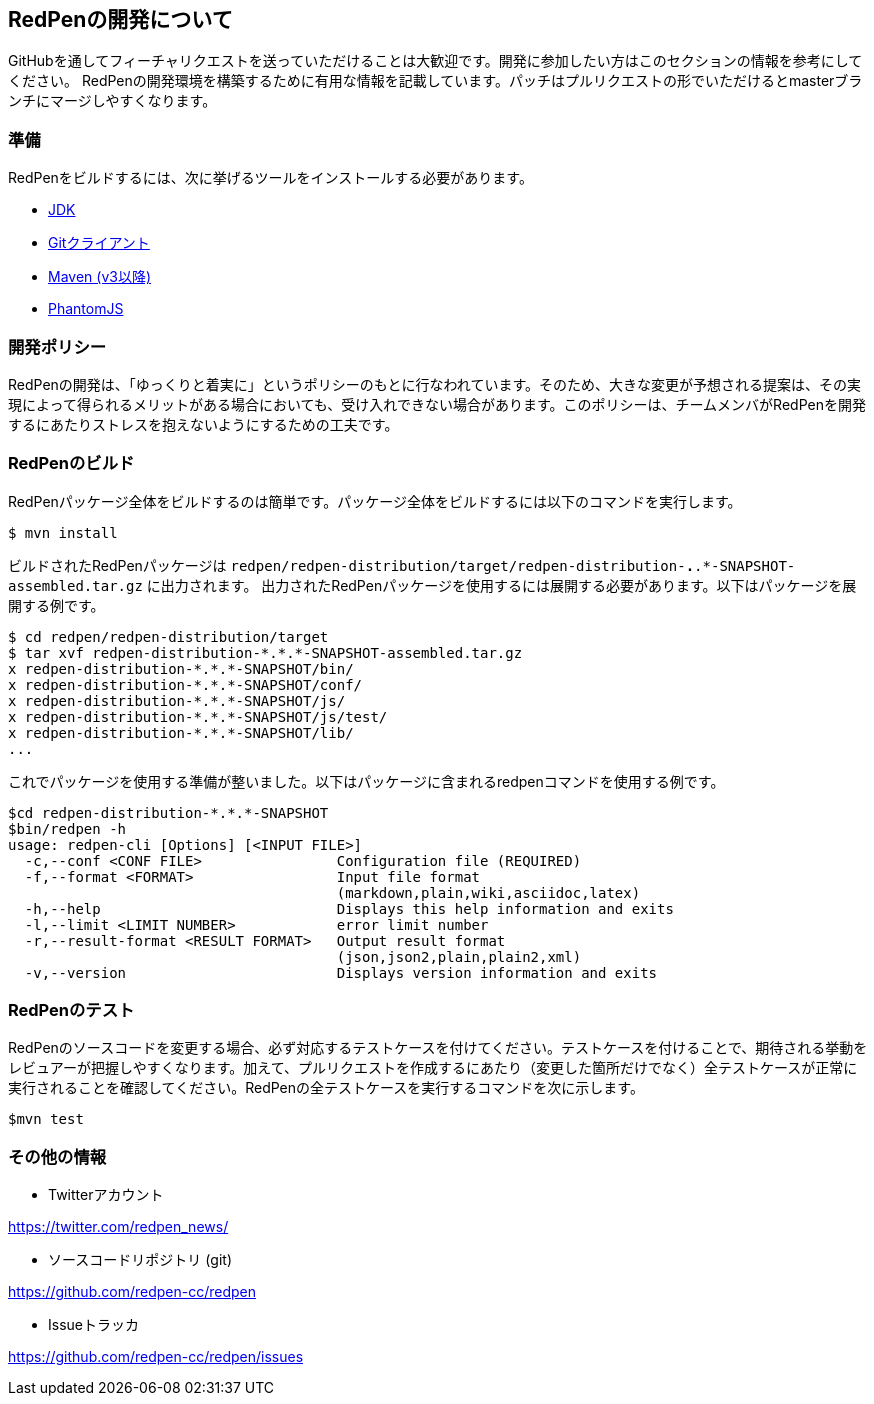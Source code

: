== RedPenの開発について

GitHubを通してフィーチャリクエストを送っていただけることは大歓迎です。開発に参加したい方はこのセクションの情報を参考にしてください。
RedPenの開発環境を構築するために有用な情報を記載しています。パッチはプルリクエストの形でいただけるとmasterブランチにマージしやすくなります。

=== 準備

RedPenをビルドするには、次に挙げるツールをインストールする必要があります。

* http://www.oracle.com/technetwork/java/javase/downloads/index.html[JDK]
* https://git-scm.com/book/en/v2/Getting-Started-Installing-Git[Gitクライアント]
* http://www.dowdandassociates.com/blog/content/howto-install-maven/[Maven (v3以降)]
* http://phantomjs.org/download.html[PhantomJS]

=== 開発ポリシー

RedPenの開発は、「ゆっくりと着実に」というポリシーのもとに行なわれています。そのため、大きな変更が予想される提案は、その実現によって得られるメリットがある場合においても、受け入れできない場合があります。このポリシーは、チームメンバがRedPenを開発するにあたりストレスを抱えないようにするための工夫です。

=== RedPenのビルド

RedPenパッケージ全体をビルドするのは簡単です。パッケージ全体をビルドするには以下のコマンドを実行します。

....
$ mvn install
....

ビルドされたRedPenパッケージは `redpen/redpen-distribution/target/redpen-distribution-*.*.*-SNAPSHOT-assembled.tar.gz` に出力されます。
出力されたRedPenパッケージを使用するには展開する必要があります。以下はパッケージを展開する例です。

....
$ cd redpen/redpen-distribution/target
$ tar xvf redpen-distribution-*.*.*-SNAPSHOT-assembled.tar.gz
x redpen-distribution-*.*.*-SNAPSHOT/bin/
x redpen-distribution-*.*.*-SNAPSHOT/conf/
x redpen-distribution-*.*.*-SNAPSHOT/js/
x redpen-distribution-*.*.*-SNAPSHOT/js/test/
x redpen-distribution-*.*.*-SNAPSHOT/lib/
...
....

これでパッケージを使用する準備が整いました。以下はパッケージに含まれるredpenコマンドを使用する例です。

....
$cd redpen-distribution-*.*.*-SNAPSHOT
$bin/redpen -h
usage: redpen-cli [Options] [<INPUT FILE>]
  -c,--conf <CONF FILE>                Configuration file (REQUIRED)
  -f,--format <FORMAT>                 Input file format
                                       (markdown,plain,wiki,asciidoc,latex)
  -h,--help                            Displays this help information and exits
  -l,--limit <LIMIT NUMBER>            error limit number
  -r,--result-format <RESULT FORMAT>   Output result format
                                       (json,json2,plain,plain2,xml)
  -v,--version                         Displays version information and exits
....

=== RedPenのテスト

RedPenのソースコードを変更する場合、必ず対応するテストケースを付けてください。テストケースを付けることで、期待される挙動をレビュアーが把握しやすくなります。加えて、プルリクエストを作成するにあたり（変更した箇所だけでなく）全テストケースが正常に実行されることを確認してください。RedPenの全テストケースを実行するコマンドを次に示します。

....
$mvn test
....

=== その他の情報

* Twitterアカウント


https://twitter.com/redpen_news/

* ソースコードリポジトリ (git)

https://github.com/redpen-cc/redpen

* Issueトラッカ

https://github.com/redpen-cc/redpen/issues
